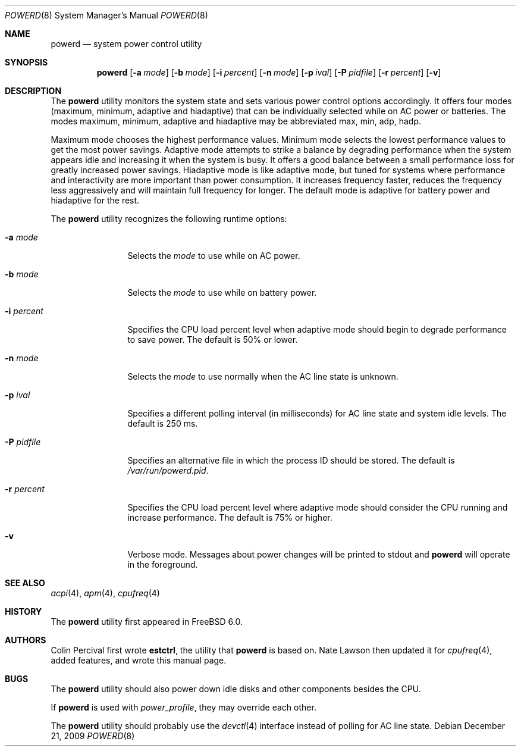 .\" Copyright (c) 2005 Nate Lawson
.\" All rights reserved.
.\"
.\" Redistribution and use in source and binary forms, with or without
.\" modification, are permitted provided that the following conditions
.\" are met:
.\" 1. Redistributions of source code must retain the above copyright
.\"    notice, this list of conditions and the following disclaimer.
.\" 2. Redistributions in binary form must reproduce the above copyright
.\"    notice, this list of conditions and the following disclaimer in the
.\"    documentation and/or other materials provided with the distribution.
.\"
.\" THIS SOFTWARE IS PROVIDED BY THE REGENTS AND CONTRIBUTORS ``AS IS'' AND
.\" ANY EXPRESS OR IMPLIED WARRANTIES, INCLUDING, BUT NOT LIMITED TO, THE
.\" IMPLIED WARRANTIES OF MERCHANTABILITY AND FITNESS FOR A PARTICULAR PURPOSE
.\" ARE DISCLAIMED.  IN NO EVENT SHALL THE REGENTS OR CONTRIBUTORS BE LIABLE
.\" FOR ANY DIRECT, INDIRECT, INCIDENTAL, SPECIAL, EXEMPLARY, OR CONSEQUENTIAL
.\" DAMAGES (INCLUDING, BUT NOT LIMITED TO, PROCUREMENT OF SUBSTITUTE GOODS
.\" OR SERVICES; LOSS OF USE, DATA, OR PROFITS; OR BUSINESS INTERRUPTION)
.\" HOWEVER CAUSED AND ON ANY THEORY OF LIABILITY, WHETHER IN CONTRACT, STRICT
.\" LIABILITY, OR TORT (INCLUDING NEGLIGENCE OR OTHERWISE) ARISING IN ANY WAY
.\" OUT OF THE USE OF THIS SOFTWARE, EVEN IF ADVISED OF THE POSSIBILITY OF
.\" SUCH DAMAGE.
.\"
.\" $FreeBSD$
.\"
.Dd December 21, 2009
.Dt POWERD 8
.Os
.Sh NAME
.Nm powerd
.Nd "system power control utility"
.Sh SYNOPSIS
.Nm
.Op Fl a Ar mode
.Op Fl b Ar mode
.Op Fl i Ar percent
.Op Fl n Ar mode
.Op Fl p Ar ival
.Op Fl P Ar pidfile
.Op Fl r Ar percent
.Op Fl v
.Sh DESCRIPTION
The
.Nm
utility monitors the system state and sets various power control options
accordingly.
It offers four modes (maximum, minimum, adaptive and hiadaptive) that can be
individually selected while on AC power or batteries.
The modes maximum, minimum, adaptive and hiadaptive may be abbreviated
max, min, adp, hadp.
.Pp
Maximum mode chooses the highest performance values.
Minimum mode selects the lowest performance values to get the most power
savings.
Adaptive mode attempts to strike a balance by degrading performance when
the system appears idle and increasing it when the system is busy.
It offers a good balance between a small performance loss for greatly
increased power savings.
Hiadaptive mode is like adaptive mode, but tuned for systems where
performance and interactivity are more important than power consumption.
It increases frequency faster, reduces the frequency less aggressively and
will maintain full frequency for longer.
The default mode is adaptive for battery power and hiadaptive for the rest.
.Pp
The
.Nm
utility recognizes the following runtime options:
.Bl -tag -width ".Fl r Ar percent"
.It Fl a Ar mode
Selects the
.Ar mode
to use while on AC power.
.It Fl b Ar mode
Selects the
.Ar mode
to use while on battery power.
.It Fl i Ar percent
Specifies the CPU load percent level when adaptive
mode should begin to degrade performance to save power.
The default is 50% or lower.
.It Fl n Ar mode
Selects the
.Ar mode
to use normally when the AC line state is unknown.
.It Fl p Ar ival
Specifies a different polling interval (in milliseconds) for AC line state
and system idle levels.
The default is 250 ms.
.It Fl P Ar pidfile
Specifies an alternative file in which the process ID should be stored.
The default is
.Pa /var/run/powerd.pid .
.It Fl r Ar percent
Specifies the CPU load percent level where adaptive
mode should consider the CPU running and increase performance.
The default is 75% or higher.
.It Fl v
Verbose mode.
Messages about power changes will be printed to stdout and
.Nm
will operate in the foreground.
.El
.Sh SEE ALSO
.Xr acpi 4 ,
.Xr apm 4 ,
.Xr cpufreq 4
.Sh HISTORY
The
.Nm
utility first appeared in
.Fx 6.0 .
.Sh AUTHORS
.An -nosplit
.An Colin Percival
first wrote
.Nm estctrl ,
the utility that
.Nm
is based on.
.An Nate Lawson
then updated it for
.Xr cpufreq 4 ,
added features, and wrote this manual page.
.Sh BUGS
The
.Nm
utility should also power down idle disks and other components besides the CPU.
.Pp
If
.Nm
is used with
.Pa power_profile ,
they may override each other.
.Pp
The
.Nm
utility
should probably use the
.Xr devctl 4
interface instead of polling for AC line state.
